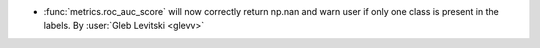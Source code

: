 - :func:`metrics.roc_auc_score` will now correctly return np.nan and
  warn user if only one class is present in the labels.
  By :user:`Gleb Levitski <glevv>`
